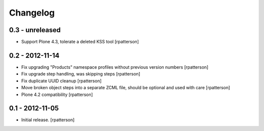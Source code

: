 Changelog
=========

0.3 - unreleased
----------------

- Support Plone 4.3, tolerate a deleted KSS tool
  [rpatterson]


0.2 - 2012-11-14
----------------

- Fix upgrading "Products" namespace profiles without previous version numbers
  [rpatterson]

- Fix upgrade step handling, was skipping steps
  [rpatterson]

- Fix duplicate UUID cleanup
  [rpatterson]

- Move broken object steps into a separate ZCML file, should be
  optional and used with care
  [rpatterson]

- Plone 4.2 compatibility
  [rpatterson]


0.1 - 2012-11-05
----------------

- Initial release.
  [rpatterson]
